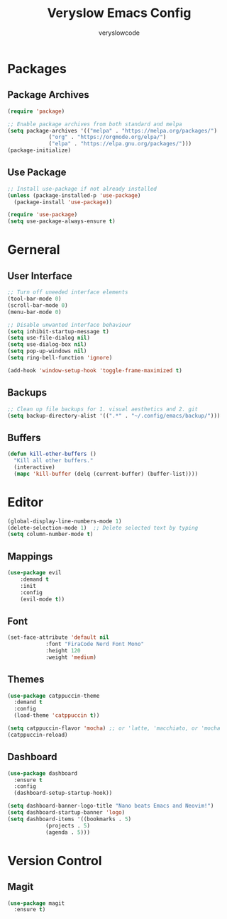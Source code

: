 #+TITLE: Veryslow Emacs Config
#+AUTHOR: veryslowcode
#+STARTUP: showeverything

* Packages

** Package Archives

#+begin_src emacs-lisp
  (require 'package)

  ;; Enable package archives from both standard and melpa
  (setq package-archives '(("melpa" . "https://melpa.org/packages/")
			   ("org" . "https://orgmode.org/elpa/")
			   ("elpa" . "https://elpa.gnu.org/packages/")))
  (package-initialize)
#+end_src

** Use Package

#+begin_src emacs-lisp
  ;; Install use-package if not already installed
  (unless (package-installed-p 'use-package)
    (package-install 'use-package))

  (require 'use-package)
  (setq use-package-always-ensure t)  
#+end_src

* Gerneral

** User Interface

#+begin_src emacs-lisp
  ;; Turn off uneeded interface elements
  (tool-bar-mode 0)
  (scroll-bar-mode 0)
  (menu-bar-mode 0)

  ;; Disable unwanted interface behaviour
  (setq inhibit-startup-message t)
  (setq use-file-dialog nil)
  (setq use-dialog-box nil)
  (setq pop-up-windows nil)
  (setq ring-bell-function 'ignore)
  
  (add-hook 'window-setup-hook 'toggle-frame-maximized t)
#+end_src

** Backups

#+begin_src emacs-lisp
  ;; Clean up file backups for 1. visual aesthetics and 2. git
  (setq backup-directory-alist '((".*" . "~/.config/emacs/backup/")))
#+end_src

** Buffers

#+begin_src emacs-lisp
  (defun kill-other-buffers ()
    "Kill all other buffers."
    (interactive)
    (mapc 'kill-buffer (delq (current-buffer) (buffer-list))))
#+end_src

* Editor

#+begin_src emacs-lisp
  (global-display-line-numbers-mode 1)
  (delete-selection-mode 1)  ;; Delete selected text by typing
  (setq column-number-mode t)
#+end_src

** Mappings

#+begin_src emacs-lisp
    (use-package evil
        :demand t
        :init
        :config
        (evil-mode t))
#+end_src

** Font

#+begin_src emacs-lisp
  (set-face-attribute 'default nil
		      :font "FiraCode Nerd Font Mono"
		      :height 120
		      :weight 'medium)
#+end_src

** Themes

#+begin_src emacs-lisp
(use-package catppuccin-theme
  :demand t
  :config
  (load-theme 'catppuccin t))

(setq catppuccin-flavor 'mocha) ;; or 'latte, 'macchiato, or 'mocha
(catppuccin-reload)
#+end_src

** Dashboard

#+begin_src emacs-lisp
  (use-package dashboard
    :ensure t
    :config
    (dashboard-setup-startup-hook))

  (setq dashboard-banner-logo-title "Nano beats Emacs and Neovim!")
  (setq dashboard-startup-banner 'logo)
  (setq dashboard-items '((bookmarks . 5)
			  (projects . 5)
			  (agenda . 5)))
#+end_src

* Version Control

** Magit

#+begin_src emacs-lisp
    (use-package magit
      :ensure t)
#+end_src
